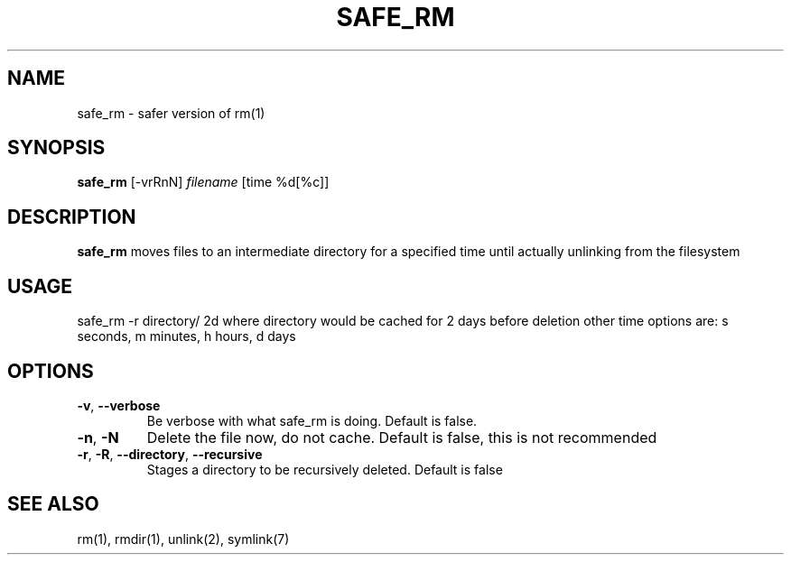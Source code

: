 .TH SAFE_RM 1
.SH NAME
safe_rm \- safer version of rm(1)
.SH SYNOPSIS
.B safe_rm
[-vrRnN]
.IR filename
[time %d[%c]]
.SH DESCRIPTION
.B safe_rm
moves files to an intermediate directory for a specified time until actually unlinking from the filesystem
.SH USAGE
safe_rm -r directory/ 2d
where directory would be cached for 2 days before deletion
other time options are: s seconds, m minutes, h hours, d days
.SH OPTIONS
.TP
.BR \-v ", " \-\-verbose
Be verbose with what safe_rm is doing.
Default is false.
.TP
.BR \-n ", " \-N
Delete the file now, do not cache.
Default is false, this is not recommended
.TP
.BR \-r ", " \-R ", " \-\-directory ", " \-\-recursive
Stages a directory to be recursively deleted. Default is false
.SH SEE ALSO
rm(1), rmdir(1), unlink(2), symlink(7)